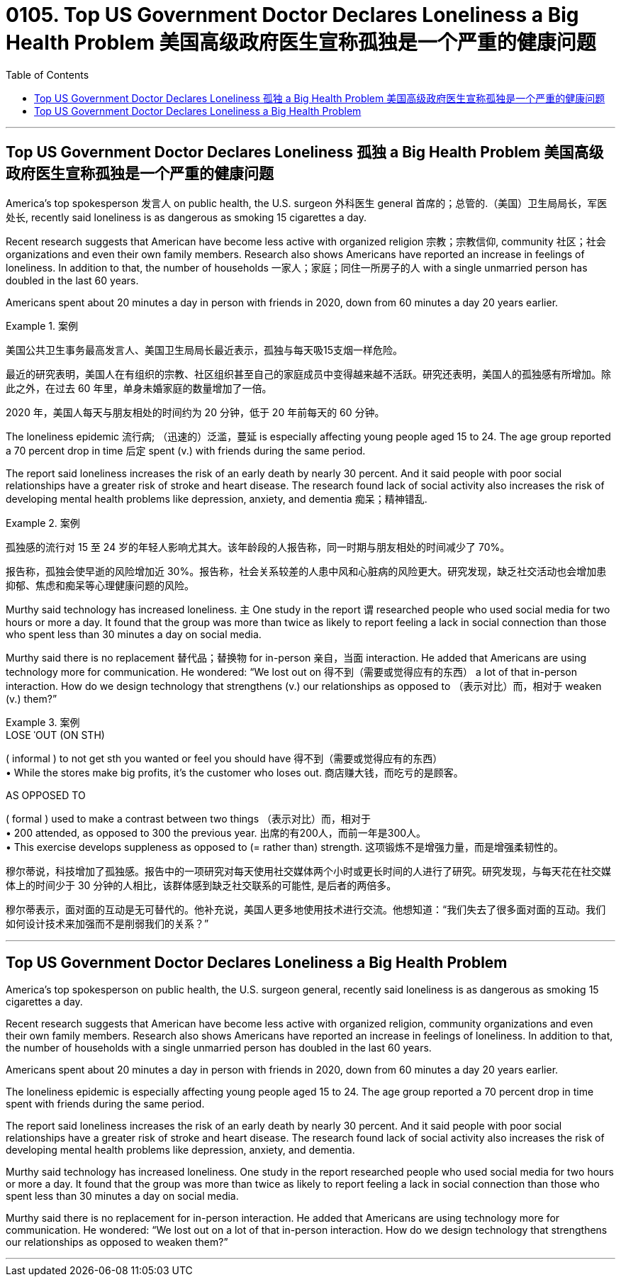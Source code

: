 
= 0105. Top US Government Doctor Declares Loneliness a Big Health Problem 美国高级政府医生宣称孤独是一个严重的健康问题
:toc: left
:toclevels: 3
:stylesheet: ../myAdocCss.css



'''


==  Top US Government Doctor Declares Loneliness 孤独 a Big Health Problem 美国高级政府医生宣称孤独是一个严重的健康问题

America’s top spokesperson  发言人 on public health, the U.S. surgeon  外科医生 general 首席的；总管的.（美国）卫生局局长，军医处长, recently said loneliness is as dangerous as smoking 15 cigarettes a day.


Recent research suggests that American have become less active with organized religion 宗教；宗教信仰, community  社区；社会 organizations and even their own family members. Research also shows Americans have reported an increase in feelings of loneliness. In addition to that, the number of households  一家人；家庭；同住一所房子的人 with a single unmarried person has doubled in the last 60 years.

Americans spent about 20 minutes a day in person with friends in 2020, down from 60 minutes a day 20 years earlier.



[.my1]
.案例
====

美国公共卫生事务最高发言人、美国卫生局局长最近表示，孤独与每天吸15支烟一样危险。

最近的研究表明，美国人在有组织的宗教、社区组织甚至自己的家庭成员中变得越来越不活跃。研究还表明，美国人的孤独感有所增加。除此之外，在过去 60 年里，单身未婚家庭的数量增加了一倍。

2020 年，美国人每天与朋友相处的时间约为 20 分钟，低于 20 年前每天的 60 分钟。
====

The loneliness epidemic 流行病; （迅速的）泛滥，蔓延 is especially affecting young people aged 15 to 24. The age group reported a 70 percent drop in time 后定 spent (v.) with friends during the same period.


The report said loneliness increases the risk of an early death by nearly 30 percent. And it said people with poor social relationships have a greater risk of stroke and heart disease. The research found lack of social activity also increases the risk of developing mental health problems like depression, anxiety, and dementia 痴呆；精神错乱.



[.my1]
.案例
====

孤独感的流行对 15 至 24 岁的年轻人影响尤其大。该年龄段的人报告称，同一时期与朋友相处的时间减少了 70%。

报告称，孤独会使早逝的风险增加近 30%。报告称，社会关系较差的人患中风和心脏病的风险更大。研究发现，缺乏社交活动也会增加患抑郁、焦虑和痴呆等心理健康问题的风险。
====

Murthy said technology has increased loneliness. `主` One study in the report `谓` researched people who used social media for two hours or more a day. It found that the group was more than twice as likely to report feeling a lack in social connection than those who spent less than 30 minutes a day on social media.

Murthy said there is no replacement 替代品；替换物 for in-person 亲自，当面 interaction. He added that Americans are using technology more for communication. He wondered: “We lost out on 得不到（需要或觉得应有的东西） a lot of that in-person interaction. How do we design technology that strengthens (v.) our relationships as opposed to  （表示对比）而，相对于 weaken (v.) them?”


[.my1]
.案例
====
.LOSE ˈOUT (ON STH)
( informal ) to not get sth you wanted or feel you should have 得不到（需要或觉得应有的东西） +
• While the stores make big profits, it's the customer who loses out. 商店赚大钱，而吃亏的是顾客。

.AS OPPOSED TO
( formal ) used to make a contrast between two things （表示对比）而，相对于 +
• 200 attended, as opposed to 300 the previous year. 出席的有200人，而前一年是300人。 +
• This exercise develops suppleness as opposed to (= rather than) strength. 这项锻炼不是增强力量，而是增强柔韧性的。

穆尔蒂说，科技增加了孤独感。报告中的一项研究对每天使用社交媒体两个小时或更长时间的人进行了研究。研究发现，与每天花在社交媒体上的时间少于 30 分钟的人相比，该群体感到缺乏社交联系的可能性, 是后者的两倍多。

穆尔蒂表示，面对面的互动是无可替代的。他补充说，美国人更多地使用技术进行交流。他想知道：“我们失去了很多面对面的互动。我们如何设计技术来加强而不是削弱我们的关系？”
====



'''

==  Top US Government Doctor Declares Loneliness a Big Health Problem

America’s top spokesperson on public health, the U.S. surgeon general, recently said loneliness is as dangerous as smoking 15 cigarettes a day.


Recent research suggests that American have become less active with organized religion, community organizations and even their own family members. Research also shows Americans have reported an increase in feelings of loneliness. In addition to that, the number of households with a single unmarried person has doubled in the last 60 years.

Americans spent about 20 minutes a day in person with friends in 2020, down from 60 minutes a day 20 years earlier.



The loneliness epidemic is especially affecting young people aged 15 to 24. The age group reported a 70 percent drop in time spent with friends during the same period.


The report said loneliness increases the risk of an early death by nearly 30 percent. And it said people with poor social relationships have a greater risk of stroke and heart disease. The research found lack of social activity also increases the risk of developing mental health problems like depression, anxiety, and dementia.


Murthy said technology has increased loneliness. One study in the report researched people who used social media for two hours or more a day. It found that the group was more than twice as likely to report feeling a lack in social connection than those who spent less than 30 minutes a day on social media.

Murthy said there is no replacement for in-person interaction. He added that Americans are using technology more for communication. He wondered: “We lost out on a lot of that in-person interaction. How do we design technology that strengthens our relationships as opposed to weaken them?”



'''


